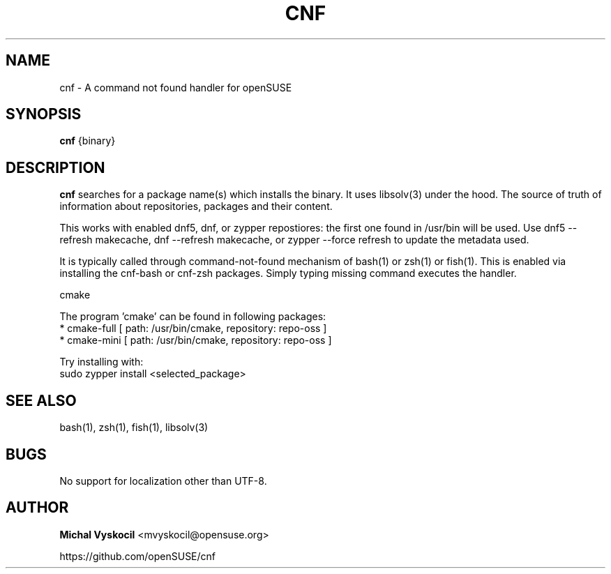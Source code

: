 .TH "CNF" 1 "26 June 2023"
.SH NAME
cnf \- A command not found handler for openSUSE
.SH SYNOPSIS
\fBcnf\fP {binary}
.SH DESCRIPTION
.PP
\fBcnf\fP searches for a package name(s) which installs the binary. It uses
libsolv(3) under the hood. The source of truth of information about
repositories, packages and their content.
.PP
This works with enabled dnf5, dnf, or zypper repostiores: the first one found in /usr/bin will be used.
Use dnf5 \-\-refresh makecache, dnf \-\-refresh makecache, or zypper \-\-force refresh to update the metadata used.
.PP
It is typically called through command-not-found mechanism of bash(1) or zsh(1)
or fish(1). This is enabled via installing the cnf-bash or cnf-zsh
packages. Simply typing missing command executes the handler.
.PP
cmake

The program 'cmake' can be found in following packages:
  * cmake-full [ path: /usr/bin/cmake, repository: repo-oss ]
  * cmake-mini [ path: /usr/bin/cmake, repository: repo-oss ]

Try installing with:
    sudo zypper install <selected_package>
.PP
.SH "SEE ALSO"
bash(1), zsh(1), fish(1), libsolv(3)
.SH BUGS
No support for localization other than UTF-8.
.SH "AUTHOR"
.PP
\fBMichal Vyskocil\fR <\&mvyskocil@opensuse\&.org\&>

https://github.com/openSUSE/cnf
